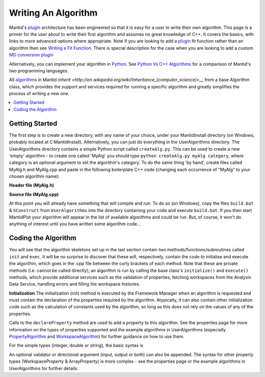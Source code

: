 Writing An Algorithm
====================

Mantid's `plugin <https://www.mantidproject.org/Plugin>`__ architecture has been engineered so that it is easy for a user 
to write their own algorithm. This page is a primer for the user about to write their first algorithm and assumes no 
great knowledge of C++. 
It covers the basics, with links to more advanced options where appropriate. Note if you are looking to add a 
`plugin <https://www.mantidproject.org/Plugin>`__ fit function rather than an algorithm then see 
`Writing a Fit Function <https://www.mantidproject.org/Writing_a_Fit_Function>`__. 
There is special description for the case when you are looking to add a custom `MD conversion plugin <WritingCustomConvertToMDTransformation>`__

Alternatively, you can implement your algorithm in `Python <https://www.mantidproject.org/Extending_Mantid_With_Python>`__. 
See `Python Vs C++ Algorithms <https://www.mantidproject.org/Python_Vs_C%2B%2B_Algorithms>`__ for a comparison of Mantid's 
two programming languages.

All `algorithms <https://www.mantidproject.org/Algorithm>`__ in Mantid `inherit <http://en.wikipedia.org/wiki/Inheritance_(computer_science)>__` 
from a base Algorithm class, which provides the support and services required for running a specific 
algorithm and greatly simplifies the process of writing a new one.

.. contents::
  :local:

Getting Started
###############
The first step is to create a new directory, with any name of your choice, under your MantidInstall directory
(on Windows, probably located at C:\MantidInstall). Alternatively, you can just do everything in the 
UserAlgorithms directory. The UserAlgorithms directory contains a simple Python script called ``createAlg.py``.
This can be used to create a new 'empty' algorithm - to create one called 'MyAlg' you should type ``python 
createAlg.py myAlg category``, where category is an optional argument to set the algorithm's category. 
To do the same thing 'by hand', create files called MyAlg.h and MyAlg.cpp and paste in the following 
boilerplate C++ code (changing each occurrence of "MyAlg" to your chosen algorithm name):

**Header file (MyAlg.h)**

.. code-block:: python
  #ifndef MYALG_H_
  #define MYALG_H_
  
  #include "MantidAPI/Algorithm.h"
  
  class MyAlg : public Mantid::API::Algorithm
  {
  public:
    /// (Empty) Constructor
    MyAlg() : Mantid::API::Algorithm() {}
    /// Virtual destructor
    virtual ~MyAlg() {}
    /// Algorithm's name
    virtual const std::string name() const { return "MyAlg"; }
    /// Algorithm's version
    virtual const int version() const { return (1); }
    /// Algorithm's category for identification
    virtual const std::string category() const { return "UserDefined"; }
  
  private:
    /// Initialisation code
    void init();
    /// Execution code
    void exec();
  };
 
 #endif /*MYALG_H_*/

**Source file (MyAlg.cpp)**

.. code-block:: python
  #include "MyAlg.h"
   
   // Register the algorithm into the AlgorithmFactory
   DECLARE_ALGORITHM(MyAlg);
   
   void MyAlg::init()
   {
   }
   
   void MyAlg::exec() 
   { 
   }

At this point you will already have something that will compile and run. To do so (on Windows), copy the files 
``build.bat`` & ``SConstruct`` from ``UserAlgorithms`` into the directory containing your code and execute ``build.bat``. 
If you then start MantidPlot your algorithm will appear in the list of available algorithms and could be run. 
But, of course, it won't do anything of interest until you have written some algorithm code...

Coding the Algorithm
####################

You will see that the algorithm skeletons set up in the last section contain two methods/functions/subroutines
called ``init`` and ``exec``. It will be no surprise to discover that these will, respectively, contain the code to 
initialise and execute the algorithm, which goes in the .cpp file between the curly brackets of each method. 
Note that these are private methods (i.e. cannot be called directly); an algorithm is run by calling the base 
class's ``initialize()`` and ``execute()`` methods, which provide additional services such as the validation of properties, 
fetching workspaces from the Analysis Data Service, handling errors and filling the workspace histories.

**Initialization**
The initialization (init) method is executed by the Framework Manager when an algorithm is requested and must
contain the declaration of the properties required by the algorithm. Atypically, it can also contain other 
initialization code such as the calculation of constants used by the algorithm, so long as this does not 
rely on the values of any of the properties.

Calls to the ``declareProperty`` method are used to add a property to this algorithm. See the properties page
for more information on the types of properties supported and the example algorithms in UserAlgorithms 
(especially `PropertyAlgorithm <http://svn.mantidproject.org/mantid/trunk/Code/Mantid/UserAlgorithms/PropertyAlgorithm.cpp>`__
and `WorkspaceAlgorithm <http://svn.mantidproject.org/mantid/trunk/Code/Mantid/UserAlgorithms/WorkspaceAlgorithm.cpp>`__) 
for further guidance on how to use them.

For the simple types (integer, double or string), the basic syntax is

.. code-block:: python
   declareProperty("UniquePropertyName",value);

An optional validator or directional argument (input, output or both) can also be appended. 
The syntax for other property types (WorkspaceProperty & ArrayProperty) is more complex - see the properties
page or the example algorithms in UserAlgorithms for further details.
